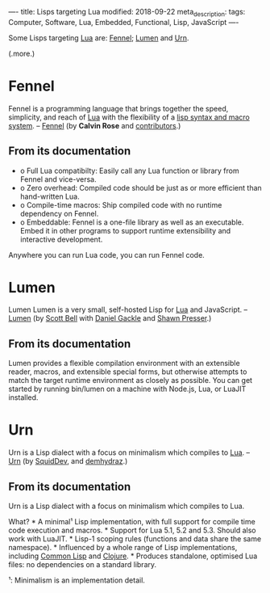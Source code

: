----
title:  Lisps targeting Lua
modified: 2018-09-22
meta_description: 
tags: Computer, Software, Lua, Embedded, Functional, Lisp, JavaScript
----

#+OPTIONS: ^:nil

Some Lisps targeting [[https://www.lua.org/][Lua]] are: [[https://fennel-lang.org/][Fennel]]; [[https://github.com/sctb/lumen/][Lumen]] and [[https://github.com/SquidDev/urn/blob/master/README.md][Urn]].

(.more.)

* Fennel
   :PROPERTIES:
   :CUSTOM_ID: fennel
   :END:

Fennel is a programming language that brings together the speed,
simplicity, and reach of [[https://www.lua.org/][Lua]] with the flexibility of a [[https://en.wikipedia.org/wiki/Lisp_(programming_language)][lisp syntax and
macro system]]. -- [[https://fennel-lang.org/][Fennel]] (by *Calvin Rose* and [[https://github.com/bakpakin/Fennel/graphs/contributors][contributors]].)

** From its documentation
    :PROPERTIES:
    :CUSTOM_ID: from-its-documentation
    :END:

- o Full Lua compatibilty: Easily call any Lua function or library from
  Fennel and vice-versa.
- o Zero overhead: Compiled code should be just as or more efficient than
  hand-written Lua.
- o Compile-time macros: Ship compiled code with no runtime dependency on
  Fennel.
- o Embeddable: Fennel is a one-file library as well as an executable.
  Embed it in other programs to support runtime extensibility and
  interactive development.

Anywhere you can run Lua code, you can run Fennel code.

* Lumen
   :PROPERTIES:
   :CUSTOM_ID: lumen
   :END:

Lumen Lumen is a very small, self-hosted Lisp for [[https://www.lua.org/][Lua]] and JavaScript.
-- [[https://github.com/sctb/lumen/][Lumen]] (by [[https://github.com/sctb][Scott Bell]] with [[https://github.com/gruseom][Daniel Gackle]] and [[https://github.com/shawwn][Shawn Presser]].)

** From its documentation
    :PROPERTIES:
    :CUSTOM_ID: from-its-documentation-1
    :END:

Lumen provides a flexible compilation environment with an extensible
reader, macros, and extensible special forms, but otherwise attempts
to match the target runtime environment as closely as possible. You
can get started by running bin/lumen on a machine with Node.js, Lua,
or LuaJIT installed.

* Urn
   :PROPERTIES:
   :CUSTOM_ID: urn
   :END:

Urn is a Lisp dialect with a focus on minimalism which compiles to
[[https://www.lua.org/][Lua]]. -- [[https://github.com/SquidDev/urn/blob/master/README.md][Urn]] (by [[https://github.com/SquidDev][SquidDev]], and [[https://github.com/zardyh][demhydraz]].)

** From its documentation
    :PROPERTIES:
    :CUSTOM_ID: from-its-documentation-2
    :END:

Urn is a Lisp dialect with a focus on minimalism which compiles to
Lua.

What? * A minimal¹ Lisp implementation, with full support for compile
time code execution and macros. * Support for Lua 5.1, 5.2 and 5.3.
Should also work with LuaJIT. * Lisp-1 scoping rules (functions and
data share the same namespace). * Influenced by a whole range of Lisp
implementations, including [[https://en.wikipedia.org/wiki/Common_Lisp][Common Lisp]] and [[http://clojure.org/][Clojure]]. * Produces
standalone, optimised Lua files: no dependencies on a standard
library.

¹: Minimalism is an implementation detail.
